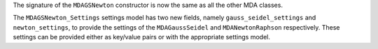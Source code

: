 The signature of the ``MDAGSNewton`` constructor is now the same as all the other MDA classes.

The ``MDAGSNewton_Settings`` settings model has two new fields, namely ``gauss_seidel_settings`` and ``newton_settings``, to provide the settings of the ``MDAGaussSeidel`` and ``MDANewtonRaphson`` respectively.
These settings can be provided either as key/value pairs or with the appropriate settings model.
